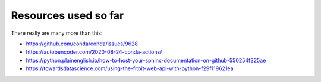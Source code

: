 #######################
  Resources used so far
#######################

There really are many more than this:

- https://github.com/conda/conda/issues/9628
- https://autobencoder.com/2020-08-24-conda-actions/
- https://python.plainenglish.io/how-to-host-your-sphinx-documentation-on-github-550254f325ae
- https://towardsdatascience.com/using-the-fitbit-web-api-with-python-f29f119621ea